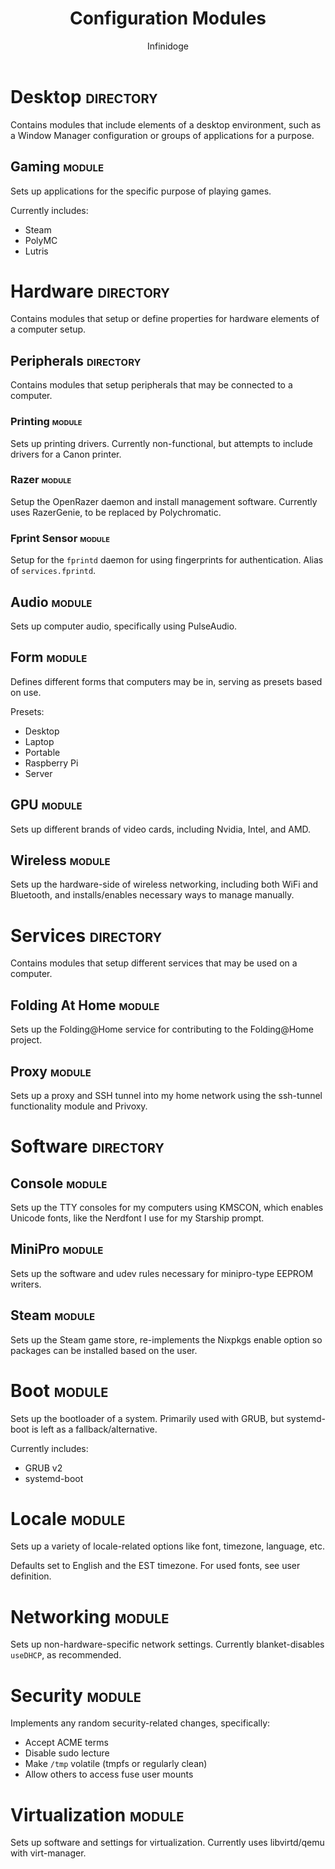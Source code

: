 #+TITLE: Configuration Modules
#+AUTHOR: Infinidoge

* Desktop :directory:

Contains modules that include elements of a desktop environment, such as a Window Manager configuration or groups of applications for a purpose.

** Gaming :module:

Sets up applications for the specific purpose of playing games.

Currently includes:
- Steam
- PolyMC
- Lutris

* Hardware :directory:

Contains modules that setup or define properties for hardware elements of a computer setup.

** Peripherals :directory:

Contains modules that setup peripherals that may be connected to a computer.

*** Printing :module:

Sets up printing drivers. Currently non-functional, but attempts to include drivers for a Canon printer.

*** Razer :module:

Setup the OpenRazer daemon and install management software. Currently uses RazerGenie, to be replaced by Polychromatic.

*** Fprint Sensor :module:

Setup for the =fprintd= daemon for using fingerprints for authentication. Alias of =services.fprintd=.

** Audio :module:

Sets up computer audio, specifically using PulseAudio.

** Form :module:

Defines different forms that computers may be in, serving as presets based on use.

Presets:
- Desktop
- Laptop
- Portable
- Raspberry Pi
- Server

** GPU :module:

Sets up different brands of video cards, including Nvidia, Intel, and AMD.

** Wireless :module:

Sets up the hardware-side of wireless networking, including both WiFi and Bluetooth, and installs/enables necessary ways to manage manually.

* Services :directory:

Contains modules that setup different services that may be used on a computer.

** Folding At Home :module:

Sets up the Folding@Home service for contributing to the Folding@Home project.

** Proxy :module:

Sets up a proxy and SSH tunnel into my home network using the ssh-tunnel functionality module and Privoxy.

* Software :directory:

** Console :module:

Sets up the TTY consoles for my computers using KMSCON, which enables Unicode fonts, like the Nerdfont I use for my Starship prompt.

** MiniPro :module:

Sets up the software and udev rules necessary for minipro-type EEPROM writers.

** Steam :module:

Sets up the Steam game store, re-implements the Nixpkgs enable option so packages can be installed based on the user.

* Boot :module:

Sets up the bootloader of a system. Primarily used with GRUB, but systemd-boot is left as a fallback/alternative.

Currently includes:
- GRUB v2
- systemd-boot

* Locale :module:

Sets up a variety of locale-related options like font, timezone, language, etc.

Defaults set to English and the EST timezone. For used fonts, see user definition.

* Networking :module:

Sets up non-hardware-specific network settings. Currently blanket-disables =useDHCP=, as recommended.

* Security :module:

Implements any random security-related changes, specifically:
- Accept ACME terms
- Disable sudo lecture
- Make =/tmp= volatile (tmpfs or regularly clean)
- Allow others to access fuse user mounts

* Virtualization :module:

Sets up software and settings for virtualization. Currently uses libvirtd/qemu with virt-manager.
